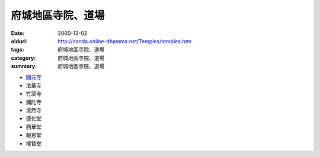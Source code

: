 府城地區寺院、道場
##################

:date: 2000-12-02
:oldurl: http://nanda.online-dhamma.net/Temples/temples.htm
:tags: 府城地區寺院、道場
:category: 府城地區寺院、道場
:summary: 府城地區寺院、道場

.. 資訊更新日期: 89('00)/12/02

- `開元寺 <{filename}khai-guan/intro-khai-guan%zh.rst>`_
- 法華寺
- 竹溪寺
- 彌陀寺
- 湛然寺
- 德化堂
- 西華堂
- 報恩堂
- 擇賢堂
